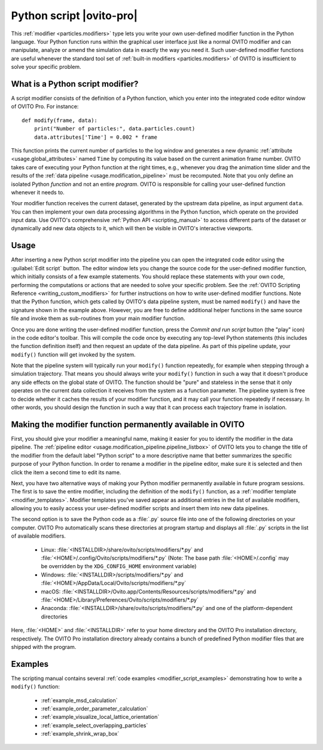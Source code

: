 .. _particles.modifiers.python_script:

Python script |ovito-pro|
-------------------------

.. image:: /images/modifiers/python_script_panel.png
  :width: 30%
  :align: right

This :ref:`modifier <particles.modifiers>` type lets you write your own user-defined modifier function in the Python language. Your Python function runs within the graphical user interface 
just like a normal OVITO modifier and can manipulate, analyze or amend the simulation data in exactly the way you need it.
Such user-defined modifier functions are useful whenever the standard tool set of :ref:`built-in modifiers <particles.modifiers>` of OVITO is insufficient 
to solve your specific problem.

What is a Python script modifier?
"""""""""""""""""""""""""""""""""

.. highlight:: python

A script modifier consists of the definition of a Python function, which you enter into the integrated code editor window 
of OVITO Pro. For instance::

  def modify(frame, data):
      print("Number of particles:", data.particles.count)
      data.attributes['Time'] = 0.002 * frame

This function prints the current number of particles to the log window and generates a new dynamic :ref:`attribute <usage.global_attributes>` named ``Time`` by computing its value based on the current
animation frame number. OVITO takes care of executing your Python function at the right times, e.g.,
whenever you drag the animation time slider and the results of the :ref:`data pipeline <usage.modification_pipeline>` must be recomputed.
Note that you only define an isolated Python *function* and not an entire *program*. OVITO is responsible for calling your user-defined function whenever it needs to.

Your modifier function receives the current dataset, generated by the upstream data pipeline, as input argument ``data``. 
You can then implement your own data processing algorithms in the Python function, which operate on the provided input data. 
Use OVITO's comprehensive :ref:`Python API <scripting_manual>` to access different parts of the dataset or dynamically add new data objects to it, 
which will then be visible in OVITO's interactive viewports. 

Usage
"""""

.. image:: /images/modifiers/python_script_code_editor.png
  :width: 50%
  :align: right

After inserting a new Python script modifier into the pipeline you can open the integrated code editor using the
:guilabel:`Edit script` button. The editor window lets you change the source code for the user-defined modifier function,
which initially consists of a few example statements. You should replace these statements with your own code, performing the 
computations or actions that are needed to solve your specific problem. 
See the :ref:`OVITO Scripting Reference <writing_custom_modifiers>` for further instructions on how to write user-defined modifier functions. 
Note that the Python function, which gets called by OVITO's data pipeline system, must be named ``modify()`` and have the signature shown in the example above. 
However, you are free to define additional helper functions in the same source file and invoke them as sub-routines from your main modifier function.

Once you are done writing the user-defined modifier function, press the *Commit and run script* button (the "play" icon)
in the code editor's toolbar. This will compile the code once by executing any top-level Python statements 
(this includes the function definition itself) and then request an update of the data pipeline. As part of this pipeline update, 
your ``modify()`` function will get invoked by the system.

Note that the pipeline system will typically run your ``modify()`` function repeatedly, 
for example when stepping through a simulation trajectory. That means you should always write your ``modify()`` function
in such a way that it doesn't produce any side effects on the global state of OVITO. The function should be "pure" and stateless in the sense 
that it only operates on the current data collection it receives from the system as a function parameter.
The pipeline system is free to decide whether it caches the results of your modifier function, and it may call your function 
repeatedly if necessary. In other words, you should design the function in such a way that it can process each trajectory frame in isolation. 

Making the modifier function permanently available in OVITO
"""""""""""""""""""""""""""""""""""""""""""""""""""""""""""

First, you should give your modifier a meaningful name, making it easier for you to identify the modifier 
in the data pipeline. The :ref:`pipeline editor <usage.modification_pipeline.pipeline_listbox>` of
OVITO lets you to change the title of the modifier from the default label "Python script" to a more descriptive name 
that better summarizes the specific purpose of your Python function. In order to rename a modifier in the pipeline editor, make sure 
it is selected and then click the item a second time to edit its name. 

Next, you have two alternative ways of making your Python modifier permanently available in future program
sessions. The first is to save the entire modifier, including the definition of the ``modify()`` function, as a :ref:`modifier template <modifier_templates>`. 
Modifier templates you've saved appear as additional entries in the list of available modifiers, allowing you to easily access your user-defined modifier scripts and 
insert them into new data pipelines.

The second option is to save the Python code as a :file:`.py` source file into one of the following directories on your computer. 
OVITO Pro automatically scans these directories at program startup and displays all :file:`.py` scripts in the list of available modifiers.

  * Linux: :file:`<INSTALLDIR>/share/ovito/scripts/modifiers/*.py` and :file:`<HOME>/.config/Ovito/scripts/modifiers/*.py` (Note: The base path :file:`<HOME>/.config` may be overridden by the ``XDG_CONFIG_HOME`` environment variable)
  * Windows: :file:`<INSTALLDIR>/scripts/modifiers/*.py` and :file:`<HOME>/AppData/Local/Ovito/scripts/modifiers/*.py`
  * macOS: :file:`<INSTALLDIR>/Ovito.app/Contents/Resources/scripts/modifiers/*.py` and :file:`<HOME>/Library/Preferences/Ovito/scripts/modifiers/*.py`
  * Anaconda: :file:`<INSTALLDIR>/share/ovito/scripts/modifiers/*.py` and one of the platform-dependent directories 

Here, :file:`<HOME>` and :file:`<INSTALLDIR>` refer to your home directory and the OVITO Pro installation directory, 
respectively. The OVITO Pro installation directory already contains a bunch of predefined Python modifier files that are shipped 
with the program.

Examples
""""""""

The scripting manual contains several :ref:`code examples <modifier_script_examples>`  
demonstrating how to write a ``modify()`` function:

  * :ref:`example_msd_calculation`
  * :ref:`example_order_parameter_calculation`
  * :ref:`example_visualize_local_lattice_orientation`
  * :ref:`example_select_overlapping_particles`
  * :ref:`example_shrink_wrap_box`

.. seealso::

  :py:class:`ovito.modifiers.PythonScriptModifier` (Python API)
